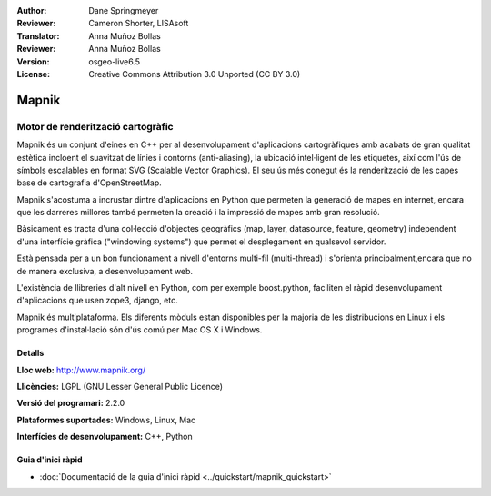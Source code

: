 :Author: Dane Springmeyer
:Reviewer: Cameron Shorter, LISAsoft
:Translator: Anna Muñoz Bollas
:Reviewer: Anna Muñoz Bollas
:Version: osgeo-live6.5
:License: Creative Commons Attribution 3.0 Unported (CC BY 3.0)

.. image:: ../../images/project_logos/logo-mapnik.png
  :scale: 80 %
  :alt: logotip del projecte
  :align: right
  :target: http://mapnik.org/


Mapnik
================================================================================

Motor de renderització cartogràfic
~~~~~~~~~~~~~~~~~~~~~~~~~~~~~~~~~~~~~~~~~~~~~~~~~~~~~~~~~~~~~~~~~~~~~~~~~~~~~~~~

Mapnik és un conjunt d'eines en C++ per al desenvolupament d'aplicacions
cartogràfiques amb acabats de gran qualitat estètica incloent el suavitzat de
línies i contorns (anti-aliasing), la ubicació intel·ligent de les etiquetes,
així com l'ús de símbols escalables en format SVG (Scalable Vector Graphics).
El seu ús més conegut és la renderització de les capes base de cartografia
d'OpenStreetMap.

Mapnik s'acostuma a incrustar dintre d'aplicacions en Python que permeten la
generació de mapes en internet, encara que les darreres millores també permeten
la creació i la impressió de mapes amb gran resolució.

.. image:: ../../images/screenshots/1024x768/mapnik-screenshot-barcelona.png
  :scale: 40 %
  :alt: screenshot
  :align: right

Bàsicament es tracta d'una col·lecció d'objectes geogràfics (map, layer,
datasource, feature, geometry) independent d'una interfície gràfica ("windowing
systems") que permet el desplegament en qualsevol servidor.

Està pensada per a un bon funcionament a nivell d'entorns multi-fil
(multi-thread) i s'orienta principalment,encara que no de manera exclusiva, a
desenvolupament web.

L'existència de llibreries d'alt nivell en Python, com per exemple boost.python, 
faciliten el ràpid desenvolupament d'aplicacions que usen zope3, django, etc.

Mapnik és multiplataforma. Els diferents mòduls estan disponibles per 
la majoria de les distribucions en Linux i els programes d'instal·lació
són d'ús comú per Mac OS X i Windows.

Detalls
--------------------------------------------------------------------------------

**Lloc web:** http://www.mapnik.org/

**Llicències:** LGPL (GNU Lesser General Public Licence)

**Versió del programari:** 2.2.0

**Plataformes suportades:** Windows, Linux, Mac

**Interfícies de desenvolupament:** C++, Python

Guia d'inici ràpid
--------------------------------------------------------------------------------

* :doc:`Documentació de la guia d'inici ràpid <../quickstart/mapnik_quickstart>`


